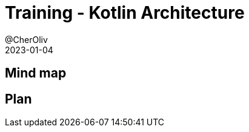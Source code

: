 = Training - Kotlin Architecture
@CherOliv
2023-01-04
:jbake-title: Training - Kotlin Architecture
:jbake-type: post
:jbake-tags: blog, ticket, Training, Architecture
:jbake-status: draft
:jbake-date: 2023-01-04
:summary:  Architecture logiciel en kotlin.

== Mind map

== Plan